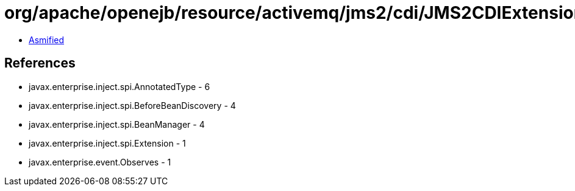 = org/apache/openejb/resource/activemq/jms2/cdi/JMS2CDIExtension.class

 - link:JMS2CDIExtension-asmified.java[Asmified]

== References

 - javax.enterprise.inject.spi.AnnotatedType - 6
 - javax.enterprise.inject.spi.BeforeBeanDiscovery - 4
 - javax.enterprise.inject.spi.BeanManager - 4
 - javax.enterprise.inject.spi.Extension - 1
 - javax.enterprise.event.Observes - 1
